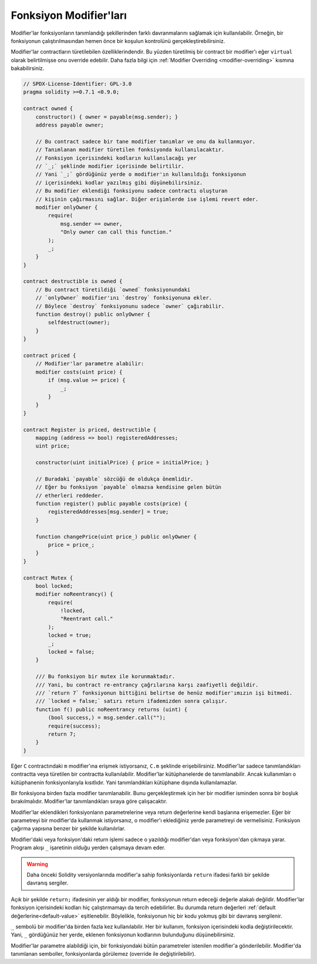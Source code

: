 .. index:: ! function;modifier

.. _modifiers:

******************
Fonksiyon Modifier'ları
******************

Modifier'lar fonksiyonların tanımlandığı şekillerinden farklı davranmalarını sağlamak için kullanılabilir.
Örneğin,
bir fonksiyonun çalıştırılmasından hemen önce bir koşulun kontrolünü gerçekleştirebilirsiniz.

Modifier'lar contractların türetilebilen özelliklerindendir. Bu yüzden türetilmiş bir contract
bir modifier'ı eğer ``virtual`` olarak belirtilmişse onu override edebilir. Daha fazla bilgi için
:ref:`Modifier Overriding <modifier-overriding>` kısmına bakabilirsiniz.

.. code-block:: solidity

    // SPDX-License-Identifier: GPL-3.0
    pragma solidity >=0.7.1 <0.9.0;

    contract owned {
        constructor() { owner = payable(msg.sender); }
        address payable owner;

        // Bu contract sadece bir tane modifier tanımlar ve onu da kullanmıyor.
        // Tanımlanan modifier türetilen fonksiyonda kullanılacaktır.
        // Fonksiyon içerisindeki kodların kullanılacağı yer
        // `_;` şeklinde modifier içerisinde belirtilir.
        // Yani `_;` gördüğünüz yerde o modifier'ın kullanıldığı fonksiyonun
        // içerisindeki kodlar yazılmış gibi düşünebilirsiniz.
        // Bu modifier eklendiği fonksiyonu sadece contractı oluşturan
        // kişinin çağırmasını sağlar. Diğer erişimlerde ise işlemi revert eder.
        modifier onlyOwner {
            require(
                msg.sender == owner,
                "Only owner can call this function."
            );
            _;
        }
    }

    contract destructible is owned {
        // Bu contract türetildiği `owned` fonksiyonundaki
        // `onlyOwner` modifier'ını `destroy` fonksiyonuna ekler.
        // Böylece `destroy` fonksiyonunu sadece `owner` çağırabilir.
        function destroy() public onlyOwner {
            selfdestruct(owner);
        }
    }

    contract priced {
        // Modifier'lar parametre alabilir:
        modifier costs(uint price) {
            if (msg.value >= price) {
                _;
            }
        }
    }

    contract Register is priced, destructible {
        mapping (address => bool) registeredAddresses;
        uint price;

        constructor(uint initialPrice) { price = initialPrice; }

        // Buradaki `payable` sözcüğü de oldukça önemlidir.
        // Eğer bu fonksiyon `payable` olmazsa kendisine gelen bütün
        // etherleri reddeder.
        function register() public payable costs(price) {
            registeredAddresses[msg.sender] = true;
        }

        function changePrice(uint price_) public onlyOwner {
            price = price_;
        }
    }

    contract Mutex {
        bool locked;
        modifier noReentrancy() {
            require(
                !locked,
                "Reentrant call."
            );
            locked = true;
            _;
            locked = false;
        }

        /// Bu fonksiyon bir mutex ile korunmaktadır. 
        /// Yani, bu contract re-entrancy çağrılarına karşı zaafiyetli değildir. 
        /// `return 7` fonksiyonun bittiğini belirtse de henüz modifier'ımızın işi bitmedi.
        /// `locked = false;` satırı return ifademizden sonra çalışır.
        function f() public noReentrancy returns (uint) {
            (bool success,) = msg.sender.call("");
            require(success);
            return 7;
        }
    }

Eğer ``C`` contractındaki ``m`` modifier'ına erişmek istiyorsanız, ``C.m`` şeklinde erişebilirsiniz.
Modifier'lar sadece tanımlandıkları contractta veya türetilen bir contractta kullanılabilir.
Modifier'lar kütüphanelerde de tanımlanabilir. Ancak kullanımları o kütüphanenin fonksiyonlarıyla kısıtlıdır.
Yani tanımlandıkları kütüphane dışında kullanılamazlar.

Bir fonksiyona birden fazla modifier tanımlanabilir. Bunu gerçekleştirmek için her bir modifier isminden sonra
bir boşluk bırakılmalıdır. Modifier'lar tanımlandıkları sıraya göre çalışacaktır.

Modifier'lar eklendikleri fonksiyonların parametrelerine veya return değerlerine kendi başlarına erişemezler.
Eğer bir parametreyi bir modifier'da kullanmak istiyorsanız, o modifier'ı eklediğiniz yerde
parametreyi de vermelisiniz. Fonksiyon çağırma yapısına benzer bir şekilde kullanılırlar.

Modifier'daki veya fonksiyon'daki return işlemi sadece o yazıldığı modifier'dan veya fonksiyon'dan
çıkmaya yarar. Program akışı ``_`` işaretinin olduğu yerden çalışmaya devam eder.

.. warning::
    Daha önceki Solidity versiyonlarında modifier'a sahip fonksiyonlarda ``return`` ifadesi farklı
    bir şekilde davranış sergiler.

Açık bir şekilde ``return;`` ifadesinin yer aldığı bir modifier, fonksiyonun return edeceği değerle alakalı değildir.
Modifier'lar fonksiyon içerisindeki kodları hiç çalıştırmamayı da tercih edebilirler.
Bu durumda return değerleri :ref:`default değerlerine<default-value>` eşitlenebilir. Böylelikle,
fonksiyonun hiç bir kodu yokmuş gibi bir davranış sergilenir.

``_`` sembolü bir modifier'da birden fazla kez kullanılabilir. Her bir kullanım, fonksiyon
içerisindeki kodla değiştirilecektir. Yani, ``_`` gördüğünüz her yerde, eklenen fonksiyonun kodlarının
bulunduğunu düşünebilirsiniz.

Modifier'lar parametre alabildiği için, bir fonksiyondaki bütün parametreler istenilen modifier'a gönderilebilir. 
Modifier'da tanımlanan semboller, fonksiyonlarda görülemez (override ile değiştirilebilir).